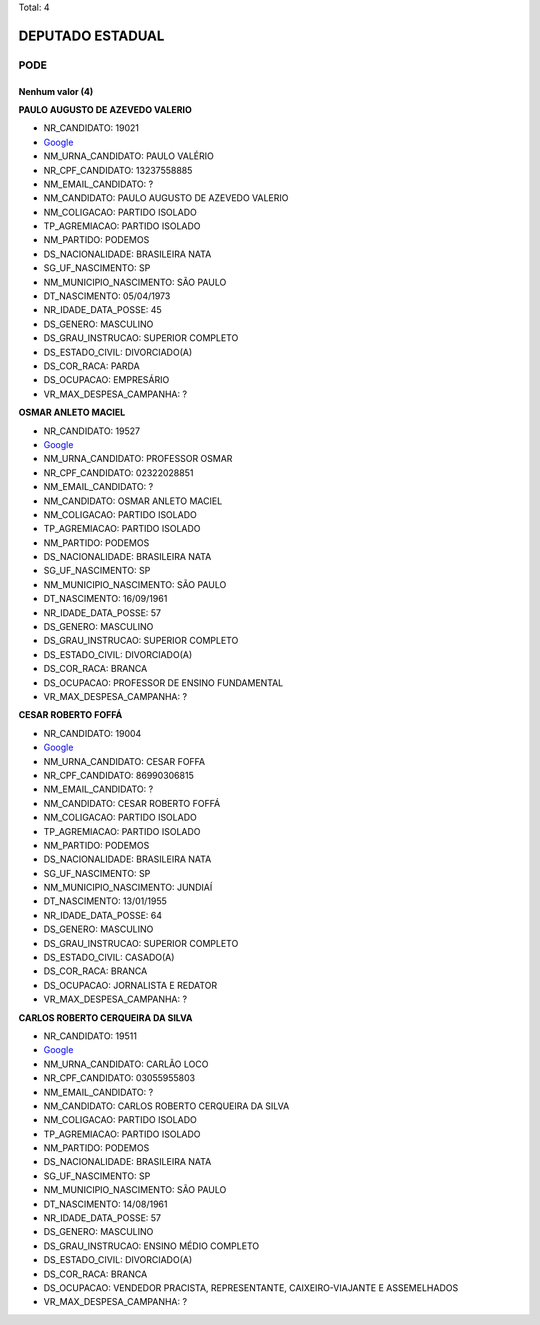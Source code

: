 Total: 4

DEPUTADO ESTADUAL
=================

PODE
----

Nenhum valor (4)
........

**PAULO AUGUSTO DE AZEVEDO VALERIO**

- NR_CANDIDATO: 19021
- `Google <https://www.google.com/search?q=PAULO+AUGUSTO+DE+AZEVEDO+VALERIO>`_
- NM_URNA_CANDIDATO: PAULO VALÉRIO 
- NR_CPF_CANDIDATO: 13237558885
- NM_EMAIL_CANDIDATO: ?
- NM_CANDIDATO: PAULO AUGUSTO DE AZEVEDO VALERIO
- NM_COLIGACAO: PARTIDO ISOLADO
- TP_AGREMIACAO: PARTIDO ISOLADO
- NM_PARTIDO: PODEMOS
- DS_NACIONALIDADE: BRASILEIRA NATA
- SG_UF_NASCIMENTO: SP
- NM_MUNICIPIO_NASCIMENTO: SÃO PAULO
- DT_NASCIMENTO: 05/04/1973
- NR_IDADE_DATA_POSSE: 45
- DS_GENERO: MASCULINO
- DS_GRAU_INSTRUCAO: SUPERIOR COMPLETO
- DS_ESTADO_CIVIL: DIVORCIADO(A)
- DS_COR_RACA: PARDA
- DS_OCUPACAO: EMPRESÁRIO
- VR_MAX_DESPESA_CAMPANHA: ?


**OSMAR ANLETO MACIEL**

- NR_CANDIDATO: 19527
- `Google <https://www.google.com/search?q=OSMAR+ANLETO+MACIEL>`_
- NM_URNA_CANDIDATO: PROFESSOR OSMAR
- NR_CPF_CANDIDATO: 02322028851
- NM_EMAIL_CANDIDATO: ?
- NM_CANDIDATO: OSMAR ANLETO MACIEL
- NM_COLIGACAO: PARTIDO ISOLADO
- TP_AGREMIACAO: PARTIDO ISOLADO
- NM_PARTIDO: PODEMOS
- DS_NACIONALIDADE: BRASILEIRA NATA
- SG_UF_NASCIMENTO: SP
- NM_MUNICIPIO_NASCIMENTO: SÃO PAULO
- DT_NASCIMENTO: 16/09/1961
- NR_IDADE_DATA_POSSE: 57
- DS_GENERO: MASCULINO
- DS_GRAU_INSTRUCAO: SUPERIOR COMPLETO
- DS_ESTADO_CIVIL: DIVORCIADO(A)
- DS_COR_RACA: BRANCA
- DS_OCUPACAO: PROFESSOR DE ENSINO FUNDAMENTAL
- VR_MAX_DESPESA_CAMPANHA: ?


**CESAR ROBERTO FOFFÁ**

- NR_CANDIDATO: 19004
- `Google <https://www.google.com/search?q=CESAR+ROBERTO+FOFFÁ>`_
- NM_URNA_CANDIDATO: CESAR FOFFA
- NR_CPF_CANDIDATO: 86990306815
- NM_EMAIL_CANDIDATO: ?
- NM_CANDIDATO: CESAR ROBERTO FOFFÁ
- NM_COLIGACAO: PARTIDO ISOLADO
- TP_AGREMIACAO: PARTIDO ISOLADO
- NM_PARTIDO: PODEMOS
- DS_NACIONALIDADE: BRASILEIRA NATA
- SG_UF_NASCIMENTO: SP
- NM_MUNICIPIO_NASCIMENTO: JUNDIAÍ
- DT_NASCIMENTO: 13/01/1955
- NR_IDADE_DATA_POSSE: 64
- DS_GENERO: MASCULINO
- DS_GRAU_INSTRUCAO: SUPERIOR COMPLETO
- DS_ESTADO_CIVIL: CASADO(A)
- DS_COR_RACA: BRANCA
- DS_OCUPACAO: JORNALISTA E REDATOR
- VR_MAX_DESPESA_CAMPANHA: ?


**CARLOS ROBERTO CERQUEIRA DA SILVA**

- NR_CANDIDATO: 19511
- `Google <https://www.google.com/search?q=CARLOS+ROBERTO+CERQUEIRA+DA+SILVA>`_
- NM_URNA_CANDIDATO: CARLÃO LOCO
- NR_CPF_CANDIDATO: 03055955803
- NM_EMAIL_CANDIDATO: ?
- NM_CANDIDATO: CARLOS ROBERTO CERQUEIRA DA SILVA
- NM_COLIGACAO: PARTIDO ISOLADO
- TP_AGREMIACAO: PARTIDO ISOLADO
- NM_PARTIDO: PODEMOS
- DS_NACIONALIDADE: BRASILEIRA NATA
- SG_UF_NASCIMENTO: SP
- NM_MUNICIPIO_NASCIMENTO: SÃO PAULO
- DT_NASCIMENTO: 14/08/1961
- NR_IDADE_DATA_POSSE: 57
- DS_GENERO: MASCULINO
- DS_GRAU_INSTRUCAO: ENSINO MÉDIO COMPLETO
- DS_ESTADO_CIVIL: DIVORCIADO(A)
- DS_COR_RACA: BRANCA
- DS_OCUPACAO: VENDEDOR PRACISTA, REPRESENTANTE, CAIXEIRO-VIAJANTE E ASSEMELHADOS
- VR_MAX_DESPESA_CAMPANHA: ?

